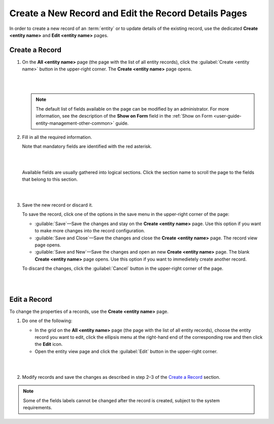 .. _user-guide-ui-components-create-pages:

Create a New Record and Edit the Record Details Pages
=====================================================

In order to create a new record of an :term:`entity` or to update details of the existing record, use the dedicated **Create <entity name>** and **Edit <entity name>** pages.

Create a Record
---------------

1. On the **All <entity name>** page (the page with the list of all entity records), click the  :guilabel:`Create <entity name>` button in the upper-right corner. The **Create <entity name>** page opens. 
   
   |

   .. image:: ./img/ui_components/create_page_example.png

   |


   .. note::

    The default list of fields available on the page can be modified by an administrator. For more information,  see the description of the **Show on Form** field in the :ref:`Show on Form <user-guide-entity-management-other-common>` guide. 



2. Fill in all the required information. 
   
   Note that mandatory fields are identified with the red asterisk.

   |

   .. image:: ./img/ui_components/create_page_asterisk.png

   |



   Available fields are usually gathered into logical sections. Click the section name to scroll the page to the fields that belong to this section.

   |

   .. image:: ./img/ui_components/create_page_sections.png

   |

3. Save the new record or discard it. 
   
   To save the record, click one of the options in the save menu in the upper-right corner of the page: 
  
   - :guilable:`Save`—Save the changes and stay on the **Create <entity name>** page. Use this option if you want to make more changes into the record configuration.   
   
   - :guilable:`Save and Close`—Save the changes and close the **Create <entity name>** page. The record view page opens.
   
   - :guilable:`Save and New`—Save the changes and open an new **Create <entity name>** page. The blank **Create <entity name>** page opens. Use this option if you want to immedietely create another record. 
   
   To discard the changes, click the :guilabel:`Cancel` button in the upper-right corner of the page.

   |

   .. image:: ./img/ui_components/create_page_save_cancel.png

   |

Edit a Record
-------------

To change the properties of a records, use the **Create <entity name>** page. 

1. Do one of the following:
   
   - In the grid on the **All <entity name>** page (the page with the list of all entity records), choose the entity record you want to edit, click the ellipsis menu at the right-hand end of the corresponding row and then click the |IcEdit| **Edit** icon.

   - Open the entity view page and click the  :guilabel:`Edit` button in the upper-right corner.  
   
   |

   .. image:: ./img/ui_components/edit_page_example.png

   |

2. Modify records and save the changes as described in step 2–3 of the `Create a Record <./data-management-form#create-a-racord>`__ section.

.. note::

    Some of the fields labels cannot be changed after the record is created, subject to the system requirements. 




.. |IcDelete| image:: ./img/buttons/IcDelete.png
   :align: middle

.. |IcEdit| image:: ./img/buttons/IcEdit.png
   :align: middle

.. |IcView| image:: ./img/buttons/IcView.png
   :align: middle
   
.. |IcBulk| image:: ./img/buttons/IcBulk.png
   :align: middle